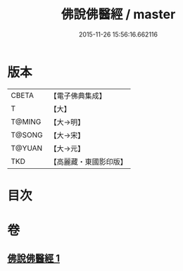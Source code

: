 #+TITLE: 佛說佛醫經 / master
#+DATE: 2015-11-26 15:56:16.662116
* 版本
 |     CBETA|【電子佛典集成】|
 |         T|【大】     |
 |    T@MING|【大→明】   |
 |    T@SONG|【大→宋】   |
 |    T@YUAN|【大→元】   |
 |       TKD|【高麗藏・東國影印版】|

* 目次
* 卷
** [[file:KR6i0497_001.txt][佛說佛醫經 1]]
